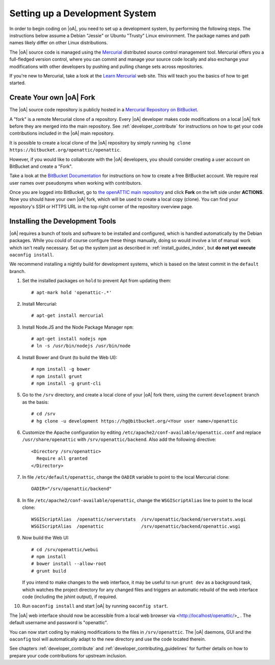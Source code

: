 .. _developer_setup_howto:

Setting up a Development System
===============================

In order to begin coding on |oA|, you need to set up a development system, by
performing the following steps. The instructions below assume a Debian
"Jessie" or Ubuntu "Trusty" Linux environment. The package names and path
names likely differ on other Linux distributions.

The |oA| source code is managed using the `Mercurial
<https://www.mercurial-scm.org/>`_ distributed source control management tool.
Mercurial offers you a full-fledged version control, where you can commit and
manage your source code locally and also exchange your modifications with
other developers by pushing and pulling change sets across repositories.

If you're new to Mercurial, take a look at the `Learn Mercurial
<https://www.mercurial-scm.org/learn>`_ web site. This will teach you the
basics of how to get started.

Create Your own |oA| Fork
-------------------------

The |oA| source code repository is publicly hosted in a `Mercurial Repository
on BitBucket <https://bitbucket.org/openattic/openattic/>`_.

A "fork" is a remote Mercurial clone of a repository. Every |oA| developer
makes code modifications on a local |oA| fork before they are merged into
the main repository. See :ref:`developer_contribute` for instructions on how
to get your code contributions included in the |oA| main repository.

It is possible to create a local clone of the |oA| repository by simply
running ``hg clone https://bitbucket.org/openattic/openattic``.

However, if you would like to collaborate with the |oA| developers, you should
consider creating a user account on BitBucket and create a "Fork".

Take a look at the `BitBucket Documentation
<https://confluence.atlassian.com/bitbucket/bitbucket-cloud-documentation-home-221448814.html>`_
for instructions on how to create a free BitBucket account. We require real
user names over pseudonyms when working with contributors.

Once you are logged into BitBucket, go to `the openATTIC main repository
<https://bitbucket.org/openattic/openattic>`_ and click **Fork** on the left
side under **ACTIONS**. Now you should have your own |oA| fork, which will
be used to create a local copy (clone). You can find your repository's SSH or
HTTPS URL in the top right corner of the repository overview page.

Installing the Development Tools
--------------------------------

|oA| requires a bunch of tools and software to be installed and configured,
which is handled automatically by the Debian packages. While you could of
course configure these things manually, doing so would involve a lot of manual
work which isn't really necessary. Set up the system just as described in
:ref:`install_guides_index`, but **do not yet execute** ``oaconfig install``.

We recommend installing a nightly build for development systems, which is
based on the latest commit in the ``default`` branch.

#.  Set the installed packages on ``hold`` to prevent Apt from updating them::

      # apt-mark hold 'openattic-.*'

#.  Install Mercurial::

      # apt-get install mercurial

#.  Install Node.JS and the Node Package Manager ``npm``::

      # apt-get install nodejs npm
      # ln -s /usr/bin/nodejs /usr/bin/node

#.  Install Bower and Grunt (to build the Web UI)::

      # npm install -g bower
      # npm install grunt
      # npm install -g grunt-cli

#.  Go to the ``/srv`` directory, and create a local clone of your |oA| fork
    there, using the current ``development`` branch as the basis::

      # cd /srv
      # hg clone -u development https://hg@bitbucket.org/<Your user name>/openattic

#.  Customize the Apache configuration by editing
    ``/etc/apache2/conf-available/openattic.conf`` and
    replace ``/usr/share/openattic`` with ``/srv/openattic/backend``.
    Also add the following directive::

      <Directory /srv/openattic>
        Require all granted
      </Directory>

#.  In file ``/etc/default/openattic``, change the ``OADIR`` variable to point
    to the local Mercurial clone::

      OADIR="/srv/openattic/backend"

#.  In file ``/etc/apache2/conf-available/openattic``, change the ``WSGIScriptAlias``
    line to point to the local clone::

      WSGIScriptAlias  /openattic/serverstats  /srv/openattic/backend/serverstats.wsgi
      WSGIScriptAlias  /openattic              /srv/openattic/backend/openattic.wsgi

#.  Now build the Web UI::

      # cd /srv/openattic/webui
      # npm install
      # bower install --allow-root
      # grunt build

    If you intend to make changes to the web interface, it may be useful to
    run ``grunt dev`` as a background task, which watches the project
    directory for any changed files and triggers an automatic rebuild of the
    web interface code (including the jshint output), if required.

#.  Run ``oaconfig install`` and start |oA| by running ``oaconfig start``.

The |oA| web interface should now be accessible from a local web browser via
<http://localhost/openattic/>_ . The default username and password is
"openattic".

You can now start coding by making modifications to the files in
``/srv/openattic``. The |oA| daemons, GUI and the ``oaconfig`` tool will
automatically adapt to the new directory and use the code located therein.

See chapters :ref:`developer_contribute` and
:ref:`developer_contributing_guidelines` for further details on how to prepare
your code contributions for upstream inclusion.
